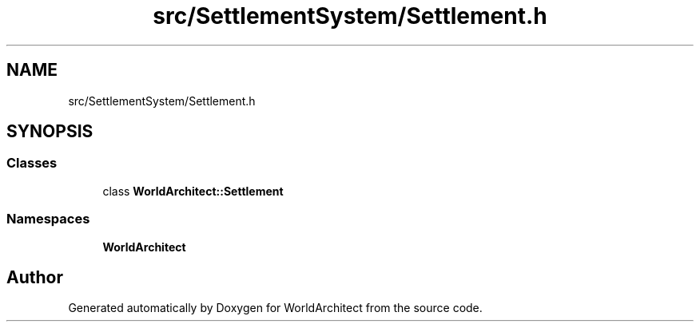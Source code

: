 .TH "src/SettlementSystem/Settlement.h" 3 "Sat Mar 23 2019" "Version 0.0.1" "WorldArchitect" \" -*- nroff -*-
.ad l
.nh
.SH NAME
src/SettlementSystem/Settlement.h
.SH SYNOPSIS
.br
.PP
.SS "Classes"

.in +1c
.ti -1c
.RI "class \fBWorldArchitect::Settlement\fP"
.br
.in -1c
.SS "Namespaces"

.in +1c
.ti -1c
.RI " \fBWorldArchitect\fP"
.br
.in -1c
.SH "Author"
.PP 
Generated automatically by Doxygen for WorldArchitect from the source code\&.
